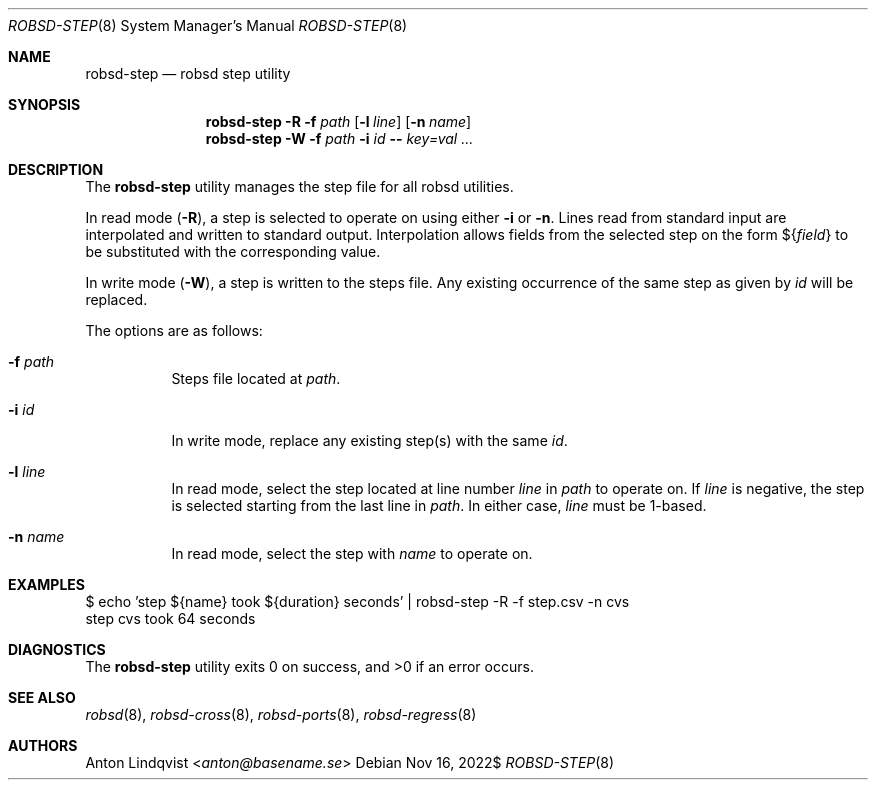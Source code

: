 .Dd $Mdocdate: Nov 16 2022$
.Dt ROBSD-STEP 8
.Os
.Sh NAME
.Nm robsd-step
.Nd robsd step utility
.Sh SYNOPSIS
.Nm robsd-step
.Fl R
.Fl f Ar path
.Op Fl l Ar line
.Op Fl n Ar name
.Nm robsd-step
.Fl W
.Fl f Ar path
.Fl i Ar id
.Fl -
.Ar key=val ...
.Sh DESCRIPTION
The
.Nm
utility manages the step file for all robsd utilities.
.Pp
In read mode
.Pq Fl R ,
a step is selected to operate on using either
.Fl i
or
.Fl n .
Lines read from standard input are interpolated and written to
standard output.
Interpolation allows fields from the selected step on the form
.No \(Do Ns Brq Ar field
to be substituted with the corresponding value.
.Pp
In write mode
.Pq Fl W ,
a step is written to the steps file.
Any existing occurrence of the same step as given by
.Ar id
will be replaced.
.Pp
The options are as follows:
.Bl -tag -width Ds
.It Fl f Ar path
Steps file located at
.Ar path .
.It Fl i Ar id
In write mode, replace any existing step(s) with the same
.Ar id .
.It Fl l Ar line
In read mode, select the step located at line number
.Ar line
in
.Ar path
to operate on.
If
.Ar line
is negative, the step is selected starting from the last line in
.Ar path .
In either case,
.Ar line
must be 1-based.
.It Fl n Ar name
In read mode, select the step with
.Ar name
to operate on.
.El
.Sh EXAMPLES
.Bd -literal
$ echo 'step ${name} took ${duration} seconds' | robsd-step -R -f step.csv -n cvs
step cvs took 64 seconds
.Ed
.Sh DIAGNOSTICS
.Ex -std
.Sh SEE ALSO
.Xr robsd 8 ,
.Xr robsd-cross 8 ,
.Xr robsd-ports 8 ,
.Xr robsd-regress 8
.Sh AUTHORS
.An Anton Lindqvist Aq Mt anton@basename.se
